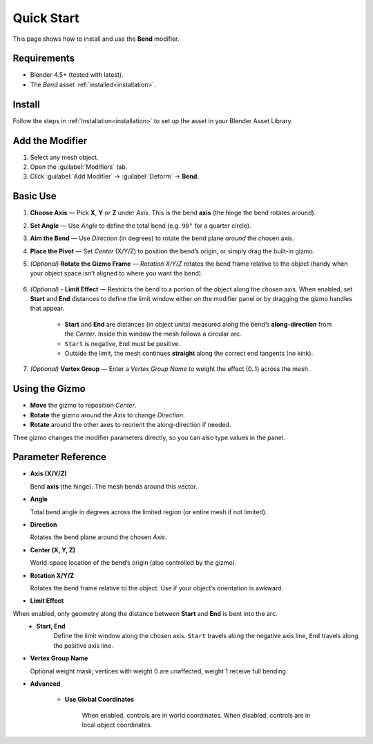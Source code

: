 .. _quick_start:

Quick Start
===========

This page shows how to install and use the **Bend** modifier.

Requirements
------------

- Blender 4.5+ (tested with latest).
- The *Bend* asset :ref:`installed<installation>`.

Install
-------

Follow the steps in :ref:`Installation<installation>` to set up the asset in your Blender Asset Library.

Add the Modifier
----------------

1. Select any mesh object.
2. Open the :guilabel:`Modifiers` tab.
3. Click :guilabel:`Add Modifier` → :guilabel:`Deform` → **Bend**.

Basic Use
---------

.. image:: _static/images/bend_modifier_howto.gif
   :alt: Bend


1. **Choose Axis** — Pick **X**, **Y** or **Z** under *Axis*.
   This is the bend **axis** (the hinge the bend rotates around).

2. **Set Angle** — Use *Angle* to define the total bend (e.g. ``90°`` for a quarter circle).

3. **Aim the Bend** — Use *Direction* (in degrees) to rotate the bend plane *around* the chosen axis.

4. **Place the Pivot** — Set *Center* (X/Y/Z) to position the bend’s origin, or simply drag the built-in gizmo.

5. *(Optional)* **Rotate the Gizmo Frame** — *Rotation X/Y/Z* rotates the bend frame relative to the object (handy when your object space isn’t aligned to where you want the bend).

    .. image:: _static/images/bend_modifier_rotate_gizmo.gif
      :alt: Rotation Controls

6. *(Optional)* - **Limit Effect** — Restricts the bend to a portion of the object along the chosen axis.  When enabled, set **Start** and **End** distances to define the limit window either on the modifier panel or by dragging the gizmo handles that appear.

    .. image:: _static/images/bend_modifier_limit_effect.gif
        :alt: Limit Effect

    * **Start** and **End** are distances (in object units) measured along the bend’s **along-direction** from the *Center*. Inside this window the mesh follows a circular arc.   
    * ``Start`` is negative, ``End`` must be positive.
    * Outside the limit, the mesh continues **straight** along the correct end tangents (no kink).
        
7. *(Optional)* **Vertex Group** — Enter a *Vertex Group Name* to weight the effect (0..1) across the mesh.

Using the Gizmo
----------------

.. image:: _static/images/bend_modifier_gizmo.gif
   :alt: Bend Gizmo

- **Move** the gizmo to reposition *Center*.
- **Rotate** the gizmo around the *Axis* to change *Direction*.
- **Rotate** around the other axes to reorient the along-direction if needed.

Thee gizmo changes the modifier parameters directly, so you can also type values in the panel.

.. _parameter_reference:

Parameter Reference
-------------------

.. image:: _static/images/bend_modifier_controls.jpg
   :alt: Bend Modifier Controls

* **Axis (X/Y/Z)**  

  Bend **axis** (the hinge). The mesh bends around this vector.

* **Angle**

  Total bend angle in degrees across the limited region (or entire mesh if not limited).

* **Direction**

  Rotates the bend plane around the chosen *Axis*.

* **Center (X, Y, Z)**

  World-space location of the bend’s origin (also controlled by the gizmo).

* **Rotation X/Y/Z**

  Rotates the bend frame relative to the object. Use if your object’s orientation is awkward.

* **Limit Effect**

When enabled, only geometry along the distance between **Start** and **End** is bent into the arc. 
    * **Start, End**
        Define the limit window along the chosen axis. ``Start`` travels along the negative axis line, ``End`` travels along the positive axis line.
        
* **Vertex Group Name**

  Optional weight mask; vertices with weight 0 are unaffected, weight 1 receive full bending.

* **Advanced**

    * **Use Global Coordinates**

        When enabled, controls are in world coordinates. When disabled, controls are in local object coordinates.
